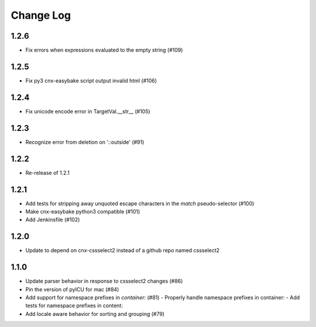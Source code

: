 ==========
Change Log
==========

1.2.6
-----

- Fix errors when expressions evaluated to the empty string (#109)

1.2.5
-----

- Fix py3 cnx-easybake script output invalid html (#106)

1.2.4
-----

- Fix unicode encode error in TargetVal.__str__ (#105)

1.2.3
-----

- Recognize error from deletion on '::outside' (#91)

1.2.2
-----

- Re-release of 1.2.1

1.2.1
-----

- Add tests for stripping away unquoted escape characters in the `match` pseudo-selector (#100)
- Make cnx-easybake python3 compatible (#101)
- Add Jenkinsfile (#102)


1.2.0
-----

- Update to depend on cnx-cssselect2 instead of a github repo named cssselect2


1.1.0
-----

- Update parser behavior in response to cssselect2 changes (#86)
- Pin the version of pyICU for mac (#84)
- Add support for namespace prefixes in `container:` (#81)
  - Properly handle namespace prefixes in container:
  - Add tests for namespace prefixes in content:
- Add locale aware behavior for sorting and grouping (#79)
